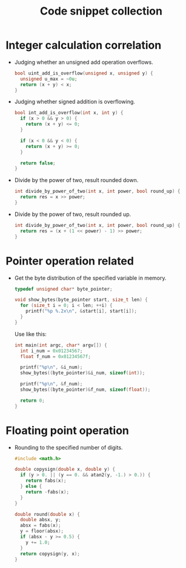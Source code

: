 #+TITLE: Code snippet collection

* Table of Contents                                       :TOC_4_gh:noexport:
- [[#integer-calculation-correlation][Integer calculation correlation]]
- [[#pointer-operation-related][Pointer operation related]]
- [[#floating-point-operation][Floating point operation]]

* Integer calculation correlation
  + Judging whether an unsigned add operation overflows.
    #+BEGIN_SRC C
      bool uint_add_is_overflow(unsigned x, unsigned y) {
        unsigned u_max = ~0u;
        return (x + y) < x;
      }
    #+END_SRC

  + Judging whether signed addition is overflowing.
    #+BEGIN_SRC C
      bool int_add_is_overflow(int x, int y) {
        if (x > 0 && y > 0) {
          return (x + y) <= 0;
        }

        if (x < 0 && y < 0) {
          return (x + y) >= 0;
        }

        return false;
      }
    #+END_SRC

  + Divide by the power of two, result rounded down.
    #+BEGIN_SRC C
      int divide_by_power_of_two(int x, int power, bool round_up) {
        return res = x >> power;
      }
    #+END_SRC

  + Divide by the power of two, result rounded up.
    #+BEGIN_SRC C
      int divide_by_power_of_two(int x, int power, bool round_up) {
        return res = (x + (1 << power) - 1) >> power;
      }
    #+END_SRC

* Pointer operation related
  + Get the byte distribution of the specified variable in memory.
    #+BEGIN_SRC C
      typedef unsigned char* byte_pointer;

      void show_bytes(byte_pointer start, size_t len) {
        for (size_t i = 0; i < len; ++i) {
          printf("%p %.2x\n", &start[i], start[i]);
        }
      }
    #+END_SRC

    Use like this:
    #+BEGIN_SRC C
      int main(int argc, char* argv[]) {
        int i_num = 0x01234567;
        float f_num = 0x01234567f;

        printf("%p\n", &i_num);
        show_bytes((byte_pointer)&i_num, sizeof(int));

        printf("%p\n", &f_num);
        show_bytes((byte_pointer)&f_num, sizeof(float));

        return 0;
      }
    #+END_SRC

* Floating point operation
  + Rounding to the specified number of digits.
    #+BEGIN_SRC C
      #include <math.h>

      double copysign(double x, double y) {
        if (y > 0. || (y == 0. && atan2(y, -1.) > 0.)) {
          return fabs(x);
        } else {
          return -fabs(x);
        }
      }

      double round(double x) {
        double absx, y;
        absx = fabs(x);
        y = floor(absx);
        if (absx - y >= 0.5) {
          y += 1.0;
        }
        return copysign(y, x);
      }
    #+END_SRC
